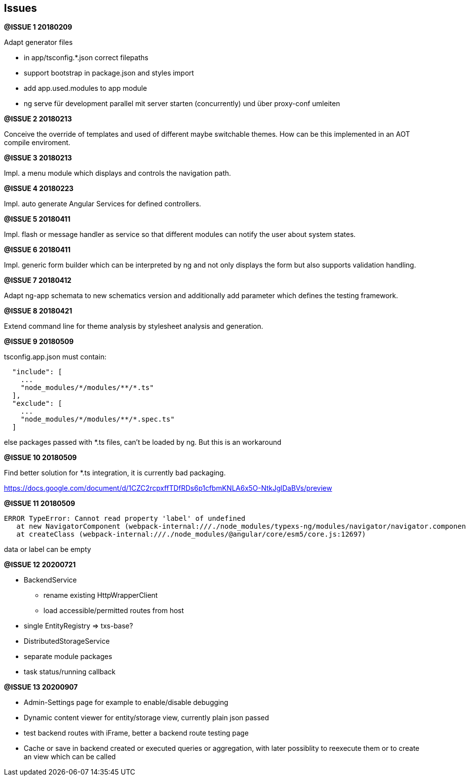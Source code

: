 ## Issues


**@ISSUE {counter:issue} 20180209** +

Adapt generator files

* [.line-through]#in app/tsconfig.*.json correct filepaths#
* [.line-through]#support bootstrap in package.json and styles import#
* [.line-through]#add app.used.modules to app module#
* ng serve für development parallel mit server starten (concurrently) und
über proxy-conf umleiten


**@ISSUE {counter:issue} 20180213** +

Conceive the override of templates and used of different maybe switchable
themes. How can be this implemented in an AOT compile enviroment.

**@ISSUE {counter:issue} 20180213** +

Impl. a menu module which displays and controls the navigation path.


**@ISSUE {counter:issue} 20180223** +

Impl. auto generate Angular Services for defined controllers.


**@ISSUE {counter:issue} 20180411**

Impl. flash or message handler as service so that different
modules can notify the user about system states.


**@ISSUE {counter:issue} 20180411**

Impl. generic form builder which can be interpreted by ng and
not only displays the form but also supports validation handling.


**[.line-through]#@ISSUE {counter:issue} 20180412#**

Adapt ng-app schemata to new schematics version and additionally
add parameter which defines the testing framework.

**@ISSUE {counter:issue} 20180421**

Extend command line for theme analysis by stylesheet analysis and generation.

**@ISSUE {counter:issue} 20180509**

tsconfig.app.json must contain:

```
  "include": [
    ...
    "node_modules/*/modules/**/*.ts"
  ],
  "exclude": [
    ...
    "node_modules/*/modules/**/*.spec.ts"
  ]
```

else packages passed with *.ts files, can't be loaded by ng. But this is an workaround


**@ISSUE {counter:issue} 20180509**

Find better solution for *.ts integration, it is currently bad packaging.

https://docs.google.com/document/d/1CZC2rcpxffTDfRDs6p1cfbmKNLA6x5O-NtkJglDaBVs/preview


**@ISSUE {counter:issue} 20180509**

 ERROR TypeError: Cannot read property 'label' of undefined
    at new NavigatorComponent (webpack-internal:///./node_modules/typexs-ng/modules/navigator/navigator.component.ts:21)
    at createClass (webpack-internal:///./node_modules/@angular/core/esm5/core.js:12697)

data or label can be empty


**@ISSUE {counter:issue} 20200721**

* [.line-through]#BackendService#
** [.line-through]#rename existing HttpWrapperClient#
** [.line-through]#load accessible/permitted routes from host#

* single EntityRegistry => txs-base?

* DistributedStorageService
* separate module packages
* task status/running callback

**@ISSUE {counter:issue} 20200907**

* Admin-Settings page for example to enable/disable debugging
* Dynamic content viewer for entity/storage view,
currently plain json passed
* test backend routes with iFrame, better a backend route
testing page
* Cache or save in backend created or
executed queries or aggregation, with later
possiblity to reexecute them or to create an
view which can be called




